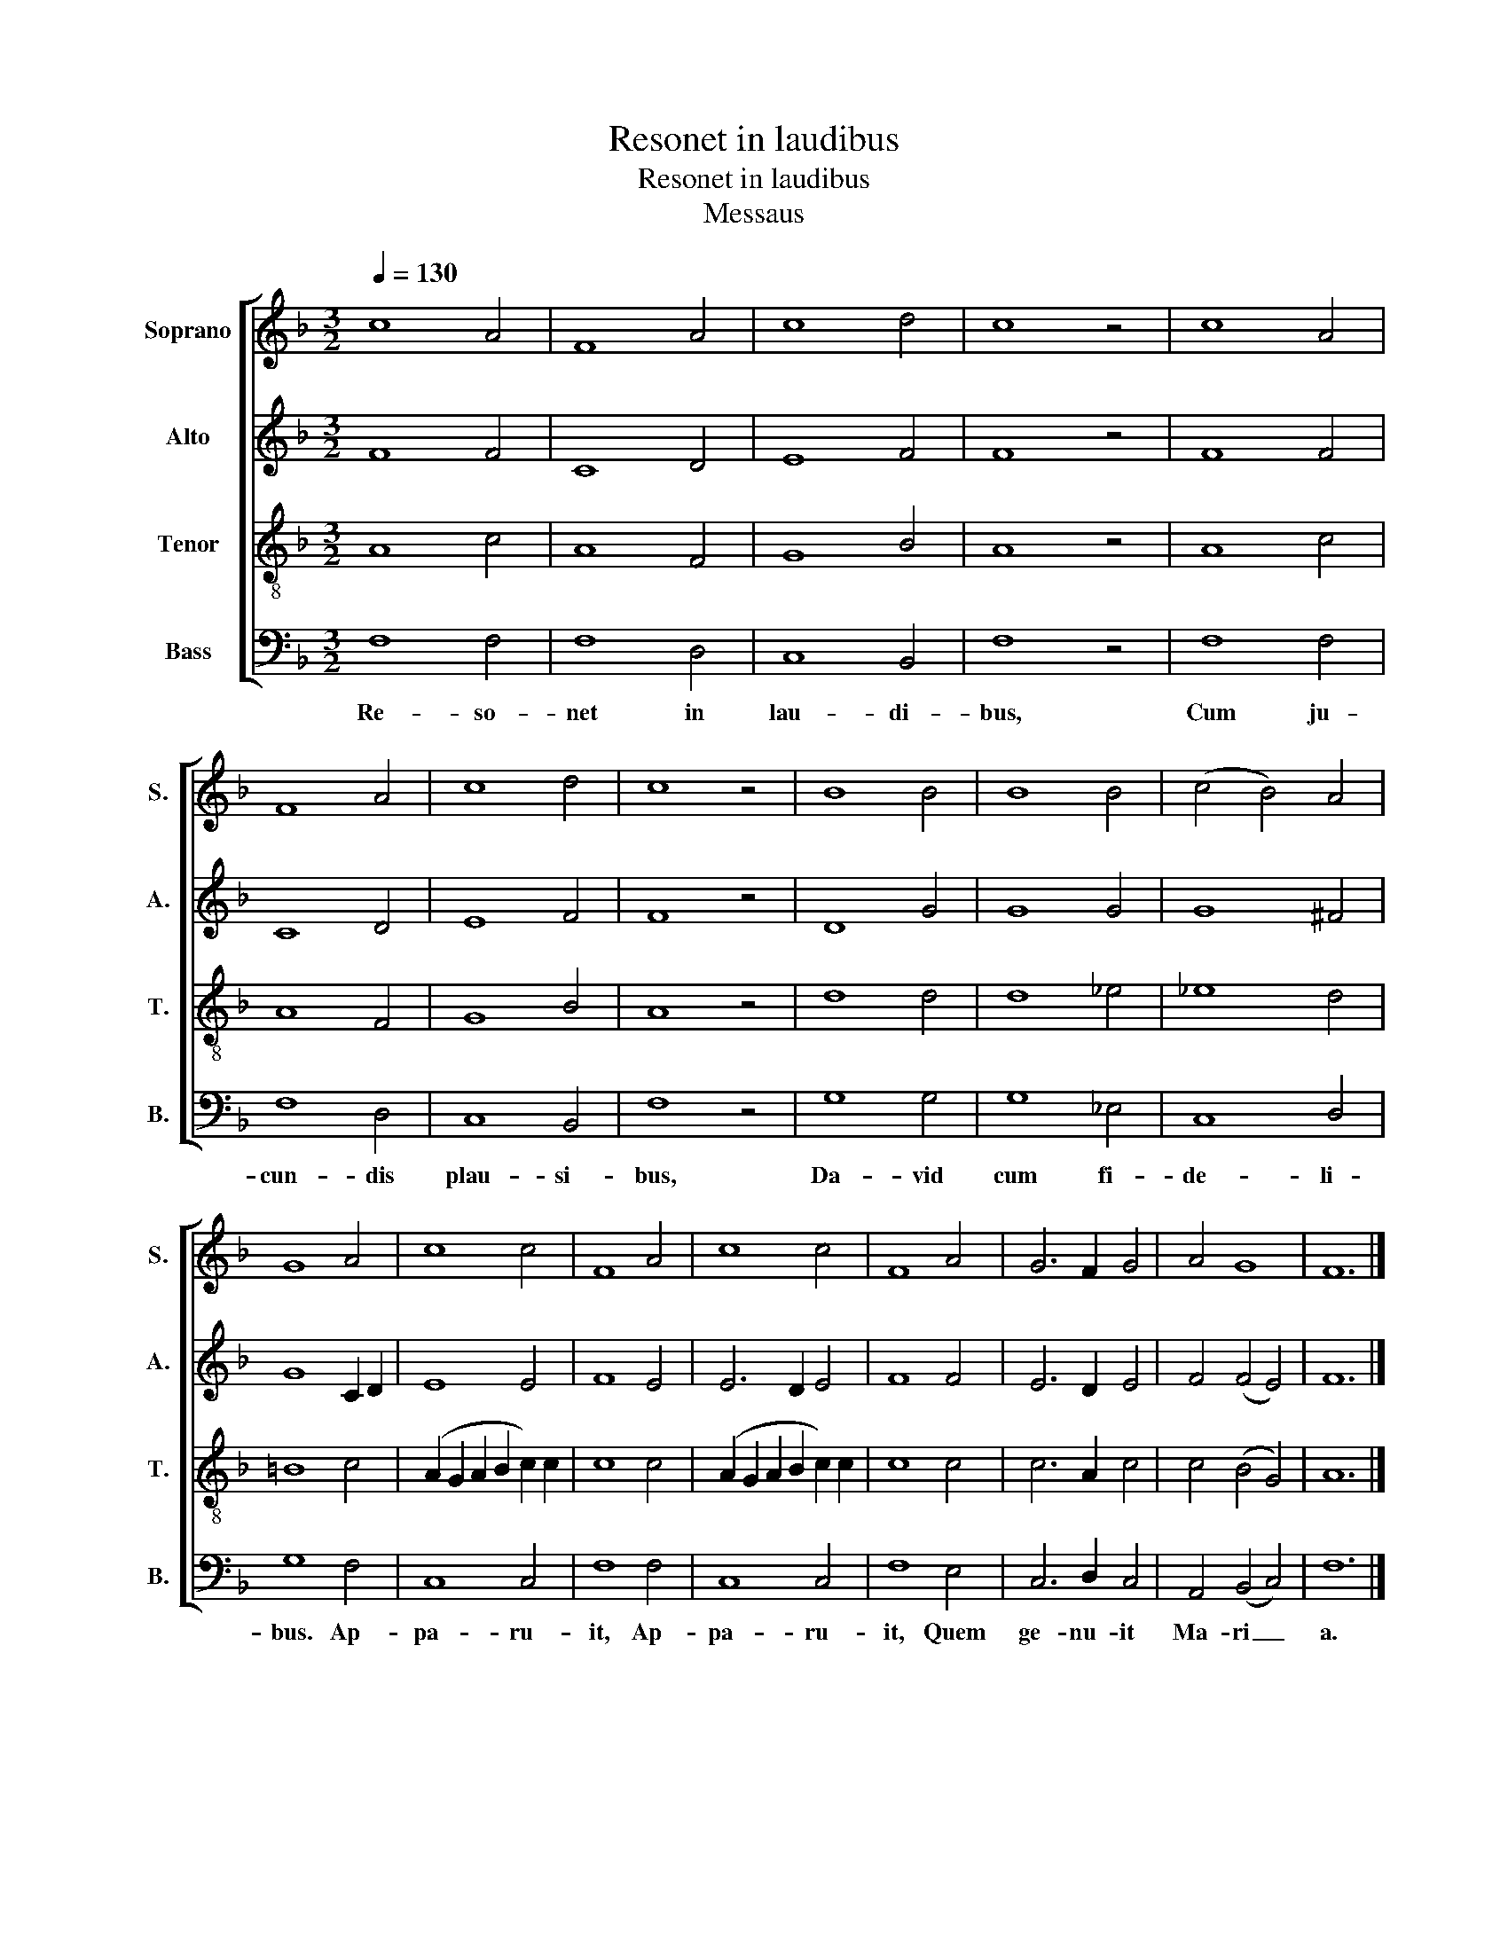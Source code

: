 X:1
T:Resonet in laudibus
T:Resonet in laudibus
T:Messaus
%%score [ 1 2 3 4 ]
L:1/8
Q:1/4=130
M:3/2
K:F
V:1 treble nm="Soprano" snm="S."
V:2 treble nm="Alto" snm="A."
V:3 treble-8 nm="Tenor" snm="T."
V:4 bass nm="Bass" snm="B."
V:1
 c8 A4 | F8 A4 | c8 d4 | c8 z4 | c8 A4 | F8 A4 | c8 d4 | c8 z4 | B8 B4 | B8 B4 | (c4 B4) A4 | %11
 G8 A4 | c8 c4 | F8 A4 | c8 c4 | F8 A4 | G6 F2 G4 | A4 G8 | F12 |] %19
V:2
 F8 F4 | C8 D4 | E8 F4 | F8 z4 | F8 F4 | C8 D4 | E8 F4 | F8 z4 | D8 G4 | G8 G4 | G8 ^F4 | %11
 G8 C2 D2 | E8 E4 | F8 E4 | E6 D2 E4 | F8 F4 | E6 D2 E4 | F4 (F4 E4) | F12 |] %19
V:3
 A8 c4 | A8 F4 | G8 B4 | A8 z4 | A8 c4 | A8 F4 | G8 B4 | A8 z4 | d8 d4 | d8 _e4 | _e8 d4 | =B8 c4 | %12
 (A2 G2 A2 B2 c2) c2 | c8 c4 | (A2 G2 A2 B2 c2) c2 | c8 c4 | c6 A2 c4 | c4 (B4 G4) | A12 |] %19
V:4
 F,8 F,4 | F,8 D,4 | C,8 B,,4 | F,8 z4 | F,8 F,4 | F,8 D,4 | C,8 B,,4 | F,8 z4 | G,8 G,4 | %9
w: Re- so-|net in|lau- di-|bus,|Cum ju-|cun- dis|plau- si-|bus,|Da- vid|
 G,8 _E,4 | C,8 D,4 | G,8 F,4 | C,8 C,4 | F,8 F,4 | C,8 C,4 | F,8 E,4 | C,6 D,2 C,4 | %17
w: cum fi-|de- li-|bus. Ap-|pa- ru-|it, Ap-|pa- ru-|it, Quem|ge- nu- it|
 A,,4 (B,,4 C,4) | F,12 |] %19
w: Ma- ri _|a.|

